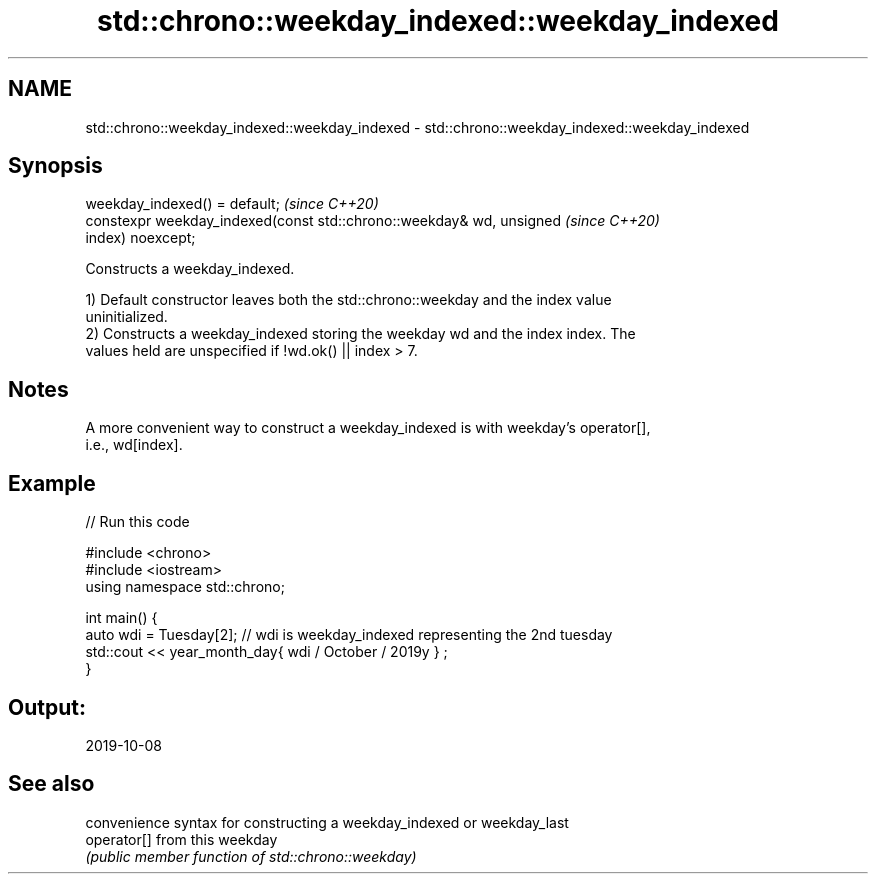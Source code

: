 .TH std::chrono::weekday_indexed::weekday_indexed 3 "2021.11.17" "http://cppreference.com" "C++ Standard Libary"
.SH NAME
std::chrono::weekday_indexed::weekday_indexed \- std::chrono::weekday_indexed::weekday_indexed

.SH Synopsis
   weekday_indexed() = default;                                           \fI(since C++20)\fP
   constexpr weekday_indexed(const std::chrono::weekday& wd, unsigned     \fI(since C++20)\fP
   index) noexcept;

   Constructs a weekday_indexed.

   1) Default constructor leaves both the std::chrono::weekday and the index value
   uninitialized.
   2) Constructs a weekday_indexed storing the weekday wd and the index index. The
   values held are unspecified if !wd.ok() || index > 7.

.SH Notes

   A more convenient way to construct a weekday_indexed is with weekday's operator[],
   i.e., wd[index].

.SH Example


// Run this code

 #include <chrono>
 #include <iostream>
 using namespace std::chrono;

 int main() {
   auto wdi = Tuesday[2]; // wdi is weekday_indexed representing the 2nd tuesday
   std::cout << year_month_day{ wdi / October / 2019y } ;
 }

.SH Output:

 2019-10-08

.SH See also

              convenience syntax for constructing a weekday_indexed or weekday_last
   operator[] from this weekday
              \fI(public member function of std::chrono::weekday)\fP
